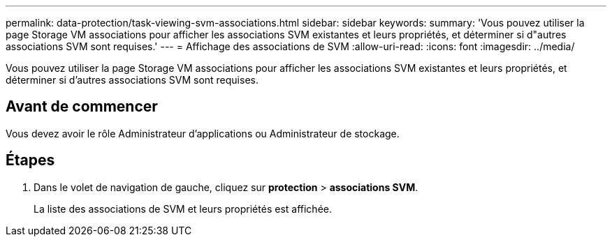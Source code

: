 ---
permalink: data-protection/task-viewing-svm-associations.html 
sidebar: sidebar 
keywords:  
summary: 'Vous pouvez utiliser la page Storage VM associations pour afficher les associations SVM existantes et leurs propriétés, et déterminer si d"autres associations SVM sont requises.' 
---
= Affichage des associations de SVM
:allow-uri-read: 
:icons: font
:imagesdir: ../media/


[role="lead"]
Vous pouvez utiliser la page Storage VM associations pour afficher les associations SVM existantes et leurs propriétés, et déterminer si d'autres associations SVM sont requises.



== Avant de commencer

Vous devez avoir le rôle Administrateur d'applications ou Administrateur de stockage.



== Étapes

. Dans le volet de navigation de gauche, cliquez sur *protection* > *associations SVM*.
+
La liste des associations de SVM et leurs propriétés est affichée.


